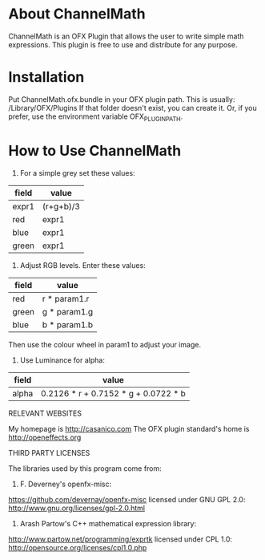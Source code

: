 * About ChannelMath

ChannelMath is an OFX Plugin that allows the user to write simple
math expressions. This plugin is free to use and distribute for any purpose.

* Installation

 Put ChannelMath.ofx.bundle in your OFX plugin path. This is usually:
  /Library/OFX/Plugins
  If that folder doesn't exist, you can create it. Or, if you prefer, use the environment
  variable OFX_PLUGIN_PATH.

* How to Use ChannelMath 

1. For a simple grey set these values:
| field | value     |
|-------+-----------|
| expr1 | (r+g+b)/3 |
| red   | expr1     |
| blue  | expr1     |
| green | expr1     |

2. Adjust  RGB levels. Enter these values:
| field  | value        |
|--------+--------------|
| red    | r * param1.r |
| green  | g * param1.g |
| blue   | b * param1.b |
Then use the colour wheel in param1 to adjust your image.

3. Use Luminance for alpha:
| field | value                                |
|-------+--------------------------------------|
| alpha | 0.2126 * r + 0.7152 * g + 0.0722 * b |

RELEVANT WEBSITES

My homepage is http://casanico.com
The OFX plugin standard's home is http://openeffects.org

THIRD PARTY LICENSES

The libraries used by this program come from:

1. F. Deverney's openfx-misc:
https://github.com/devernay/openfx-misc
licensed under GNU GPL 2.0: http://www.gnu.org/licenses/gpl-2.0.html

2. Arash Partow's C++ mathematical expression library:
http://www.partow.net/programming/exprtk
licensed under CPL 1.0: http://opensource.org/licenses/cpl1.0.php
